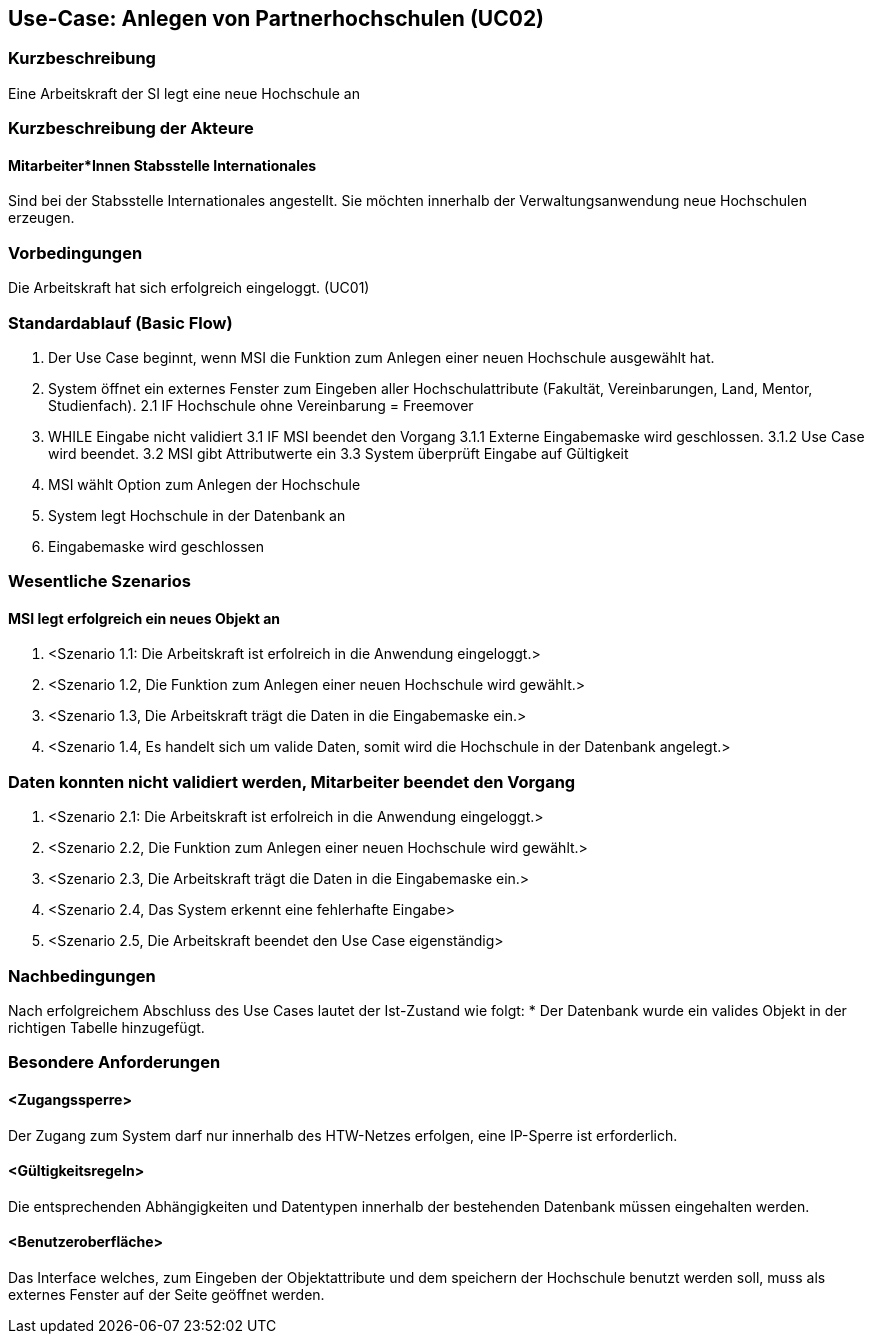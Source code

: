 //Nutzen Sie dieses Template als Grundlage für die Spezifikation *einzelner* Use-Cases. Diese lassen sich dann per Include in das Use-Case Model Dokument einbinden (siehe Beispiel dort).

== Use-Case: Anlegen von Partnerhochschulen (UC02)

=== Kurzbeschreibung
Eine Arbeitskraft der SI legt eine neue Hochschule an

=== Kurzbeschreibung der Akteure
==== Mitarbeiter*Innen Stabsstelle Internationales
Sind bei der Stabsstelle Internationales angestellt. Sie möchten innerhalb der Verwaltungsanwendung neue Hochschulen erzeugen.

=== Vorbedingungen
Die Arbeitskraft hat sich erfolgreich eingeloggt. (UC01)

=== Standardablauf (Basic Flow)
//Der Standardablauf definiert die Schritte für den Erfolgsfall ("Happy Path")

1. Der Use Case beginnt, wenn MSI die Funktion zum Anlegen einer neuen Hochschule ausgewählt hat. 
2. System öffnet ein externes Fenster zum Eingeben aller Hochschulattribute (Fakultät, Vereinbarungen, Land, Mentor, Studienfach).
2.1 IF Hochschule ohne Vereinbarung = Freemover
3. WHILE Eingabe nicht validiert
3.1 IF MSI beendet den Vorgang
3.1.1 Externe Eingabemaske wird geschlossen.
3.1.2 Use Case wird beendet.
3.2 MSI gibt Attributwerte ein
3.3 System überprüft Eingabe auf Gültigkeit
4. MSI wählt Option zum Anlegen der Hochschule
5. System legt Hochschule in der Datenbank an
6. Eingabemaske wird geschlossen

=== Wesentliche Szenarios
//Szenarios sind konkrete Instanzen eines Use Case, d.h. mit einem konkreten Akteur und einem konkreten Durchlauf der o.g. Flows. Szenarios können als Vorstufe für die Entwicklung von Flows und/oder zu deren Validierung verwendet werden.

==== MSI legt erfolgreich ein neues Objekt an
. <Szenario 1.1: Die Arbeitskraft ist erfolreich in die Anwendung eingeloggt.>
. <Szenario 1.2, Die Funktion zum Anlegen einer neuen Hochschule wird gewählt.>
. <Szenario 1.3, Die Arbeitskraft trägt die Daten in die Eingabemaske ein.>
. <Szenario 1.4, Es handelt sich um valide Daten, somit wird die Hochschule in der Datenbank angelegt.>

=== Daten konnten nicht validiert werden, Mitarbeiter beendet den Vorgang
. <Szenario 2.1: Die Arbeitskraft ist erfolreich in die Anwendung eingeloggt.>
. <Szenario 2.2, Die Funktion zum Anlegen einer neuen Hochschule wird gewählt.>
. <Szenario 2.3, Die Arbeitskraft trägt die Daten in die Eingabemaske ein.>
. <Szenario 2.4, Das System erkennt eine fehlerhafte Eingabe>
. <Szenario 2.5, Die Arbeitskraft beendet den Use Case eigenständig>

=== Nachbedingungen
Nach erfolgreichem Abschluss des Use Cases lautet der Ist-Zustand wie folgt:
* Der Datenbank wurde ein valides Objekt in der richtigen Tabelle hinzugefügt.

=== Besondere Anforderungen
//Besondere Anforderungen können sich auf nicht-funktionale Anforderungen wie z.B. einzuhaltende Standards, Qualitätsanforderungen oder Anforderungen an die Benutzeroberfläche beziehen.

==== <Zugangssperre>
Der Zugang zum System darf nur innerhalb des HTW-Netzes erfolgen, eine IP-Sperre ist erforderlich.

==== <Gültigkeitsregeln>
Die entsprechenden Abhängigkeiten und Datentypen innerhalb der bestehenden Datenbank müssen eingehalten werden.

==== <Benutzeroberfläche>
Das Interface welches, zum Eingeben der Objektattribute und dem speichern der Hochschule benutzt werden soll, muss als externes Fenster auf der Seite geöffnet werden.